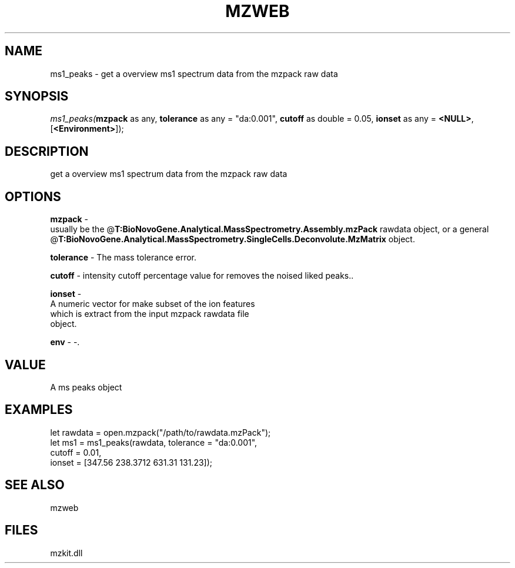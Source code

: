 .\" man page create by R# package system.
.TH MZWEB 1 2000-Jan "ms1_peaks" "ms1_peaks"
.SH NAME
ms1_peaks \- get a overview ms1 spectrum data from the mzpack raw data
.SH SYNOPSIS
\fIms1_peaks(\fBmzpack\fR as any, 
\fBtolerance\fR as any = "da:0.001", 
\fBcutoff\fR as double = 0.05, 
\fBionset\fR as any = \fB<NULL>\fR, 
[\fB<Environment>\fR]);\fR
.SH DESCRIPTION
.PP
get a overview ms1 spectrum data from the mzpack raw data
.PP
.SH OPTIONS
.PP
\fBmzpack\fB \fR\- 
 usually be the @\fBT:BioNovoGene.Analytical.MassSpectrometry.Assembly.mzPack\fR rawdata object, or a general @\fBT:BioNovoGene.Analytical.MassSpectrometry.SingleCells.Deconvolute.MzMatrix\fR object.
. 
.PP
.PP
\fBtolerance\fB \fR\- The mass tolerance error. 
.PP
.PP
\fBcutoff\fB \fR\- intensity cutoff percentage value for removes the noised liked peaks.. 
.PP
.PP
\fBionset\fB \fR\- 
 A numeric vector for make subset of the ion features 
 which is extract from the input mzpack rawdata file
 object.
. 
.PP
.PP
\fBenv\fB \fR\- -. 
.PP
.SH VALUE
.PP
A ms peaks object
.PP
.SH EXAMPLES
.PP
let rawdata = open.mzpack("/path/to/rawdata.mzPack");
 let ms1 = ms1_peaks(rawdata, tolerance = "da:0.001", 
      cutoff = 0.01, 
      ionset = [347.56 238.3712 631.31 131.23]);
.PP
.SH SEE ALSO
mzweb
.SH FILES
.PP
mzkit.dll
.PP
